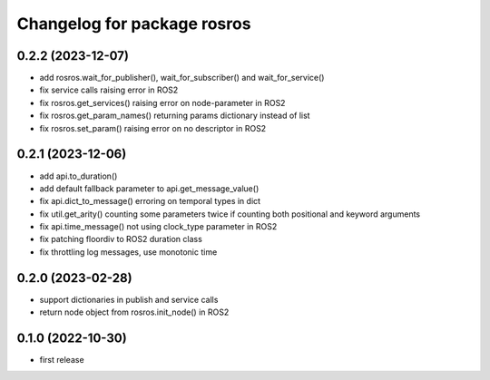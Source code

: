 ^^^^^^^^^^^^^^^^^^^^^^^^^^^^
Changelog for package rosros
^^^^^^^^^^^^^^^^^^^^^^^^^^^^

0.2.2 (2023-12-07)
------------------
* add rosros.wait_for_publisher(), wait_for_subscriber() and wait_for_service()
* fix service calls raising error in ROS2
* fix rosros.get_services() raising error on node-parameter in ROS2
* fix rosros.get_param_names() returning params dictionary instead of list
* fix rosros.set_param() raising error on no descriptor in ROS2

0.2.1 (2023-12-06)
------------------
* add api.to_duration()
* add default fallback parameter to api.get_message_value()
* fix api.dict_to_message() erroring on temporal types in dict
* fix util.get_arity() counting some parameters twice if counting both positional and keyword arguments
* fix api.time_message() not using clock_type parameter in ROS2
* fix patching floordiv to ROS2 duration class
* fix throttling log messages, use monotonic time

0.2.0 (2023-02-28)
-------------------
* support dictionaries in publish and service calls
* return node object from rosros.init_node() in ROS2

0.1.0 (2022-10-30)
-------------------
* first release
